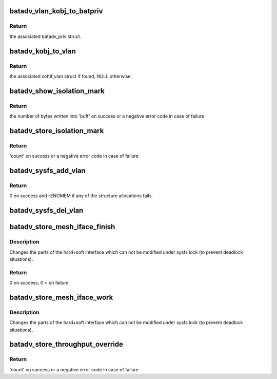 .. -*- coding: utf-8; mode: rst -*-
.. src-file: net/batman-adv/sysfs.c

.. _`batadv_vlan_kobj_to_batpriv`:

batadv_vlan_kobj_to_batpriv
===========================

.. c:function:: struct batadv_priv *batadv_vlan_kobj_to_batpriv(struct kobject *obj)

    convert a vlan kobj in the associated batpriv

    :param struct kobject \*obj:
        kobject to covert

.. _`batadv_vlan_kobj_to_batpriv.return`:

Return
------

the associated batadv_priv struct.

.. _`batadv_kobj_to_vlan`:

batadv_kobj_to_vlan
===================

.. c:function:: struct batadv_softif_vlan *batadv_kobj_to_vlan(struct batadv_priv *bat_priv, struct kobject *obj)

    convert a kobj in the associated softif_vlan struct

    :param struct batadv_priv \*bat_priv:
        the bat priv with all the soft interface information

    :param struct kobject \*obj:
        kobject to covert

.. _`batadv_kobj_to_vlan.return`:

Return
------

the associated softif_vlan struct if found, NULL otherwise.

.. _`batadv_show_isolation_mark`:

batadv_show_isolation_mark
==========================

.. c:function:: ssize_t batadv_show_isolation_mark(struct kobject *kobj, struct attribute *attr, char *buff)

    print the current isolation mark/mask

    :param struct kobject \*kobj:
        kobject representing the private mesh sysfs directory

    :param struct attribute \*attr:
        the batman-adv attribute the user is interacting with

    :param char \*buff:
        the buffer that will contain the data to send back to the user

.. _`batadv_show_isolation_mark.return`:

Return
------

the number of bytes written into 'buff' on success or a negative
error code in case of failure

.. _`batadv_store_isolation_mark`:

batadv_store_isolation_mark
===========================

.. c:function:: ssize_t batadv_store_isolation_mark(struct kobject *kobj, struct attribute *attr, char *buff, size_t count)

    parse and store the isolation mark/mask entered by the user

    :param struct kobject \*kobj:
        kobject representing the private mesh sysfs directory

    :param struct attribute \*attr:
        the batman-adv attribute the user is interacting with

    :param char \*buff:
        the buffer containing the user data

    :param size_t count:
        number of bytes in the buffer

.. _`batadv_store_isolation_mark.return`:

Return
------

'count' on success or a negative error code in case of failure

.. _`batadv_sysfs_add_vlan`:

batadv_sysfs_add_vlan
=====================

.. c:function:: int batadv_sysfs_add_vlan(struct net_device *dev, struct batadv_softif_vlan *vlan)

    add all the needed sysfs objects for the new vlan

    :param struct net_device \*dev:
        netdev of the mesh interface

    :param struct batadv_softif_vlan \*vlan:
        private data of the newly added VLAN interface

.. _`batadv_sysfs_add_vlan.return`:

Return
------

0 on success and -ENOMEM if any of the structure allocations fails.

.. _`batadv_sysfs_del_vlan`:

batadv_sysfs_del_vlan
=====================

.. c:function:: void batadv_sysfs_del_vlan(struct batadv_priv *bat_priv, struct batadv_softif_vlan *vlan)

    remove all the sysfs objects for a given VLAN

    :param struct batadv_priv \*bat_priv:
        the bat priv with all the soft interface information

    :param struct batadv_softif_vlan \*vlan:
        the private data of the VLAN to destroy

.. _`batadv_store_mesh_iface_finish`:

batadv_store_mesh_iface_finish
==============================

.. c:function:: int batadv_store_mesh_iface_finish(struct net_device *net_dev, char ifname)

    store new hardif mesh_iface state

    :param struct net_device \*net_dev:
        netdevice to add/remove to/from batman-adv soft-interface

    :param char ifname:
        name of soft-interface to modify

.. _`batadv_store_mesh_iface_finish.description`:

Description
-----------

Changes the parts of the hard+soft interface which can not be modified under
sysfs lock (to prevent deadlock situations).

.. _`batadv_store_mesh_iface_finish.return`:

Return
------

0 on success, 0 < on failure

.. _`batadv_store_mesh_iface_work`:

batadv_store_mesh_iface_work
============================

.. c:function:: void batadv_store_mesh_iface_work(struct work_struct *work)

    store new hardif mesh_iface state

    :param struct work_struct \*work:
        work queue item

.. _`batadv_store_mesh_iface_work.description`:

Description
-----------

Changes the parts of the hard+soft interface which can not be modified under
sysfs lock (to prevent deadlock situations).

.. _`batadv_store_throughput_override`:

batadv_store_throughput_override
================================

.. c:function:: ssize_t batadv_store_throughput_override(struct kobject *kobj, struct attribute *attr, char *buff, size_t count)

    parse and store throughput override entered by the user

    :param struct kobject \*kobj:
        kobject representing the private mesh sysfs directory

    :param struct attribute \*attr:
        the batman-adv attribute the user is interacting with

    :param char \*buff:
        the buffer containing the user data

    :param size_t count:
        number of bytes in the buffer

.. _`batadv_store_throughput_override.return`:

Return
------

'count' on success or a negative error code in case of failure

.. This file was automatic generated / don't edit.


